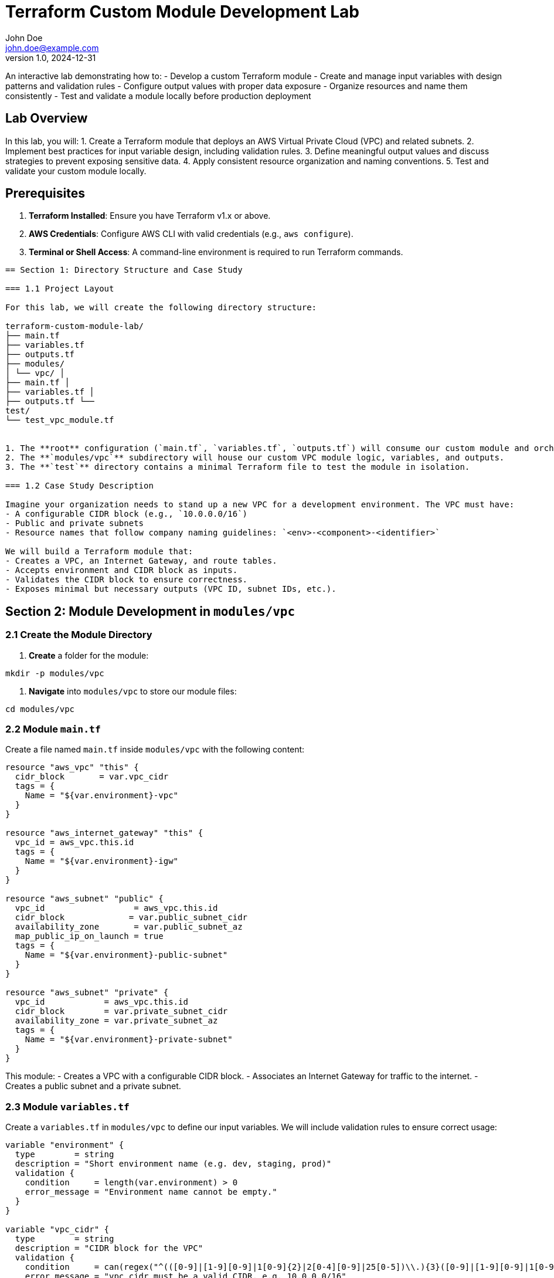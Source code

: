 = Terraform Custom Module Development Lab
John Doe <john.doe@example.com>
v1.0, 2024-12-31

An interactive lab demonstrating how to:
- Develop a custom Terraform module
- Create and manage input variables with design patterns and validation rules
- Configure output values with proper data exposure
- Organize resources and name them consistently
- Test and validate a module locally before production deployment

== Lab Overview

In this lab, you will:
1. Create a Terraform module that deploys an AWS Virtual Private Cloud (VPC) and related subnets.
2. Implement best practices for input variable design, including validation rules.
3. Define meaningful output values and discuss strategies to prevent exposing sensitive data.
4. Apply consistent resource organization and naming conventions.
5. Test and validate your custom module locally.

== Prerequisites

1. **Terraform Installed**: Ensure you have Terraform v1.x or above.
2. **AWS Credentials**: Configure AWS CLI with valid credentials (e.g., `aws configure`).
3. **Terminal or Shell Access**: A command-line environment is required to run Terraform commands.

----

== Section 1: Directory Structure and Case Study

=== 1.1 Project Layout

For this lab, we will create the following directory structure:

terraform-custom-module-lab/ 
├── main.tf 
├── variables.tf 
├── outputs.tf
├── modules/
│ └── vpc/ │
├── main.tf │ 
├── variables.tf │ 
├── outputs.tf └── 
test/ 
└── test_vpc_module.tf


1. The **root** configuration (`main.tf`, `variables.tf`, `outputs.tf`) will consume our custom module and orchestrate resources for our chosen environment.
2. The **`modules/vpc`** subdirectory will house our custom VPC module logic, variables, and outputs.
3. The **`test`** directory contains a minimal Terraform file to test the module in isolation.

=== 1.2 Case Study Description

Imagine your organization needs to stand up a new VPC for a development environment. The VPC must have:
- A configurable CIDR block (e.g., `10.0.0.0/16`)
- Public and private subnets
- Resource names that follow company naming guidelines: `<env>-<component>-<identifier>`

We will build a Terraform module that:
- Creates a VPC, an Internet Gateway, and route tables.
- Accepts environment and CIDR block as inputs.
- Validates the CIDR block to ensure correctness.
- Exposes minimal but necessary outputs (VPC ID, subnet IDs, etc.).

----

== Section 2: Module Development in `modules/vpc`

=== 2.1 Create the Module Directory

1. **Create** a folder for the module:
----
mkdir -p modules/vpc
----

2. **Navigate** into `modules/vpc` to store our module files:
----
cd modules/vpc
----

=== 2.2 Module `main.tf`

Create a file named `main.tf` inside `modules/vpc` with the following content:

----
resource "aws_vpc" "this" {
  cidr_block       = var.vpc_cidr
  tags = {
    Name = "${var.environment}-vpc"
  }
}

resource "aws_internet_gateway" "this" {
  vpc_id = aws_vpc.this.id
  tags = {
    Name = "${var.environment}-igw"
  }
}

resource "aws_subnet" "public" {
  vpc_id                  = aws_vpc.this.id
  cidr_block             = var.public_subnet_cidr
  availability_zone       = var.public_subnet_az
  map_public_ip_on_launch = true
  tags = {
    Name = "${var.environment}-public-subnet"
  }
}

resource "aws_subnet" "private" {
  vpc_id            = aws_vpc.this.id
  cidr_block        = var.private_subnet_cidr
  availability_zone = var.private_subnet_az
  tags = {
    Name = "${var.environment}-private-subnet"
  }
}
----

This module:
- Creates a VPC with a configurable CIDR block.
- Associates an Internet Gateway for traffic to the internet.
- Creates a public subnet and a private subnet.

=== 2.3 Module `variables.tf`

Create a `variables.tf` in `modules/vpc` to define our input variables. We will include validation rules to ensure correct usage:

----
variable "environment" {
  type        = string
  description = "Short environment name (e.g. dev, staging, prod)"
  validation {
    condition     = length(var.environment) > 0
    error_message = "Environment name cannot be empty."
  }
}

variable "vpc_cidr" {
  type        = string
  description = "CIDR block for the VPC"
  validation {
    condition     = can(regex("^(([0-9]|[1-9][0-9]|1[0-9]{2}|2[0-4][0-9]|25[0-5])\\.){3}([0-9]|[1-9][0-9]|1[0-9]{2}|2[0-4][0-9]|25[0-5])/(\\d|[12]\\d|3[0-2])$", var.vpc_cidr))
    error_message = "vpc_cidr must be a valid CIDR, e.g. 10.0.0.0/16"
  }
}

variable "public_subnet_cidr" {
  type        = string
  description = "CIDR block for the public subnet"
  validation {
    condition     = can(regex("^(([0-9]|[1-9][0-9]|1[0-9]{2}|2[0-4][0-9]|25[0-5])\\.){3}([0-9]|[1-9][0-9]|1[0-9]{2}|2[0-4][0-9]|25[0-5])/(\\d|[12]\\d|3[0-2])$", var.public_subnet_cidr))
    error_message = "public_subnet_cidr must be a valid CIDR block."
  }
}

variable "private_subnet_cidr" {
  type        = string
  description = "CIDR block for the private subnet"
  validation {
    condition     = can(regex("^(([0-9]|[1-9][0-9]|1[0-9]{2}|2[0-4][0-9]|25[0-5])\\.){3}([0-9]|[1-9][0-9]|1[0-9]{2}|2[0-4][0-9]|25[0-5])/(\\d|[12]\\d|3[0-2])$", var.private_subnet_cidr))
    error_message = "private_subnet_cidr must be a valid CIDR block."
  }
}

variable "public_subnet_az" {
  type        = string
  description = "Availability zone for the public subnet"
}

variable "private_subnet_az" {
  type        = string
  description = "Availability zone for the private subnet"
}
----

Key points:
- We use Terraform’s built-in `validation` blocks to ensure only valid CIDRs are passed in.
- We enforce that `environment` is not empty.
- Other input variables define subnets and availability zones.

=== 2.4 Module `outputs.tf`

Create a file named `outputs.tf` in `modules/vpc` to expose key data from the module:

----
output "vpc_id" {
  description = "The ID of the created VPC"
  value       = aws_vpc.this.id
}

output "public_subnet_id" {
  description = "The ID of the public subnet"
  value       = aws_subnet.public.id
}

output "private_subnet_id" {
  description = "The ID of the private subnet"
  value       = aws_subnet.private.id
}
----

This exposes minimal but necessary data so other parts of your infrastructure can reference the VPC and subnets. Note that we avoid exposing sensitive data—like private keys or passwords—through module outputs.

----

== Section 3: Consuming the Module in the Root Configuration

Now that the module is defined, let’s create a root Terraform configuration to call the module and pass required inputs.

Return to the root directory `terraform-custom-module-lab/` and create the following files.

=== 3.1 Root `main.tf`

[source,hcl]
----
provider "aws" { region = "us-east-1" }

module "vpc" 
{
source = "./modules/vpc" 
environment = var.environment 
vpc_cidr = var.vpc_cidr 
public_subnet_cidr = var.public_subnet_cidr 
private_subnet_cidr = var.private_subnet_cidr 
public_subnet_az = var.public_subnet_az
private_subnet_az = var.private_subnet_az 
}

----


Note that we reference `./modules/vpc` to locate our custom module.

=== 3.2 Root `variables.tf`

We can define top-level variables for our environment:

[source,hcl]
----
variable "environment" { type = string description = "Deploy environment (e.g. dev, staging, prod)" default = "dev" }

variable "vpc_cidr" { type = string description = "CIDR block for the VPC" default = "10.0.0.0/16" }

variable "public_subnet_cidr" { type = string description = "CIDR block for the public subnet" default = "10.0.1.0/24" }

variable "private_subnet_cidr" { type = string description = "CIDR block for the private subnet" default = "10.0.2.0/24" }

variable "public_subnet_az" { type = string description = "Availability zone for the public subnet" default = "us-east-1a" }

variable "private_subnet_az" { type = string description = "Availability zone for the private subnet" default = "us-east-1b" }


----




These top-level variables can be overridden via a `.tfvars` file or via the command line (e.g., `-var="vpc_cidr=..."`).

=== 3.3 Root `outputs.tf`

If we want to expose the VPC and subnet IDs directly from the root module:

[source,hcl]
----
output "vpc_id" { description = "The ID of the created VPC from module" value = module.vpc.vpc_id }

output "public_subnet_id" { description = "The ID of the public subnet from module" value = module.vpc.public_subnet_id }

output "private_subnet_id" { description = "The ID of the private subnet from module" value = module.vpc.private_subnet_id }

----



----

== Section 4: Local Testing and Validation

It’s crucial to test your module in isolation and validate configuration and outputs.  

=== 4.1 Testing with a Minimal Config

We’ll create a simple test configuration in `test/test_vpc_module.tf`:

[source,hcl]
----
provider "aws" { region = "us-east-1" }

module "test_vpc" {
source = "../modules/vpc" 
environment = "test" vpc_cidr = "10.1.0.0/16"
public_subnet_cidr = "10.1.1.0/24" 
private_subnet_cidr = "10.1.2.0/24" public_subnet_az = "us-east-1a" private_subnet_az = "us-east-1b"
}

----


Here, we explicitly override variables for a test environment.

=== 4.2 Running Test Locally

1. **Navigate** into `test/` directory:
----
cd test
----

2. **Initialize** and **Validate** the module:
----
terraform init
terraform validate
----

3. **Plan** to see changes:
----
terraform plan
----

4. **Apply** changes (optionally in a non-production AWS account):
----
terraform apply -auto-approve
----

5. **Observe** the outputs:
----
terraform output
----

You should see the VPC ID, public subnet ID, and private subnet ID. This confirms your custom module is functioning as expected.

6. **Destroy** resources after testing:
----
terraform destroy -auto-approve
----

----

== Section 5: Resource Organization and Naming Conventions

1. **Hierarchical Directory Structure**  
   - Keep modules in a `modules/` folder.
   - Place environment-specific or test files in separate directories.
   - Avoid deeply nested modules unless necessary.

2. **Naming Conventions**  
   - Use short but descriptive resource tags like `<env>-<resource-type>` (e.g., `dev-vpc`).
   - Keep environment naming consistent (`dev`, `qa`, `stage`, `prod`, etc.).
   - Use placeholders (`var.environment`) in resource tags for consistency.

3. **Encourage Reusability**  
   - Modules should be generic enough to be used across multiple projects.
   - Keep environment or project-specific logic out of the module if possible.

----

== Section 6: Best Practices Summary

1. **Validation Rules**  
   - Ensure your module’s input variables have checks to prevent misconfigurations.
   - Use `validation` blocks for critical inputs like CIDRs or environment names.

2. **Output Minimal Necessary Data**  
   - Expose only what’s needed to compose other infrastructure (e.g., VPC IDs, subnet IDs).
   - Avoid exposing sensitive data like secrets or credentials.

3. **Resource Organization**  
   - Maintain a logical hierarchy of modules to keep code clean and maintainable.
   - Stick to consistent naming conventions for resources and modules.

4. **Module Testing**  
   - Always test modules in isolation with separate test configurations.
   - Use `terraform validate` and `terraform plan` to detect errors early.

5. **Avoid Hardcoding**  
   - Externalize environment-specific values as variables or `.tfvars` files.
   - Keep your module flexible for different environments.

6. **Version Control**  
   - Store your Terraform code in a source code repository (e.g., Git).
   - Exclude or encrypt state files to avoid leaking sensitive information.

----

== Conclusion

By completing this lab, you have:
- Created a reusable Terraform module to deploy a VPC, Internet Gateway, and subnets.
- Implemented input variable design patterns and validation rules to safeguard against invalid inputs.
- Configured output values carefully to minimize exposure of sensitive data.
- Organized resources and named them consistently based on environment and best practices.
- Validated your custom module in a local test environment to ensure reliability.

Following these patterns, you can confidently build out more complex infrastructure with Terraform modules, maintain code quality, and enforce organizational standards. Happy Terraforming!
